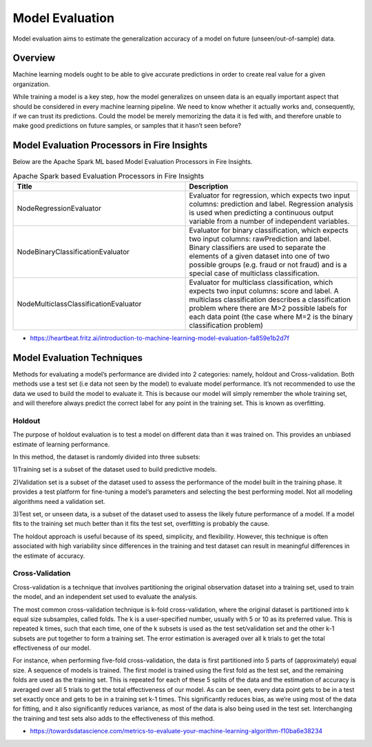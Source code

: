 Model Evaluation
==========

Model evaluation aims to estimate the generalization accuracy of a model on future (unseen/out-of-sample) data.

Overview
--------

Machine learning models ought to be able to give accurate predictions in order to create real value for a given organization.

While training a model is a key step, how the model generalizes on unseen data is an equally important aspect that should be considered in every machine learning pipeline. We need to know whether it actually works and, consequently, if we can trust its predictions. Could the model be merely memorizing the data it is fed with, and therefore unable to make good predictions on future samples, or samples that it hasn’t seen before?

Model Evaluation Processors in Fire Insights
----------------------------------------

Below are the Apache Spark ML based Model Evaluation Processors in Fire Insights.


.. list-table:: Apache Spark based Evaluation Processors in Fire Insights
   :widths: 50 50
   :header-rows: 1

   * - Title
     - Description
   * - NodeRegressionEvaluator
     - Evaluator for regression, which expects two input columns: prediction and label.  Regression analysis is used when predicting a continuous output variable from a number of independent variables.

   * - NodeBinaryClassificationEvaluator
     - Evaluator for binary classification, which expects two input columns: rawPrediction and label.  Binary classifiers are used to separate the elements of a given dataset into one of two possible groups (e.g. fraud or not fraud) and is a special case of multiclass classification. 

   * - NodeMulticlassClassificationEvaluator
     - Evaluator for multiclass classification, which expects two input columns: score and label. A multiclass classification describes a classification problem where there are M>2 possible labels for each data point (the case where M=2 is the binary classification problem)
     
- https://heartbeat.fritz.ai/introduction-to-machine-learning-model-evaluation-fa859e1b2d7f


Model Evaluation Techniques
---------------------------

Methods for evaluating a model’s performance are divided into 2 categories: namely, holdout and Cross-validation. Both methods use a test set (i.e data not seen by the model) to evaluate model performance. It’s not recommended to use the data we used to build the model to evaluate it. This is because our model will simply remember the whole training set, and will therefore always predict the correct label for any point in the training set. This is known as overfitting.

Holdout
^^^^^^^

The purpose of holdout evaluation is to test a model on different data than it was trained on. This provides an unbiased estimate of learning performance.

In this method, the dataset is randomly divided into three subsets:

1)Training set is a subset of the dataset used to build predictive models.

2)Validation set is a subset of the dataset used to assess the performance of the model built in the training phase. It provides a test platform for fine-tuning a model’s parameters and selecting the best performing model. Not all modeling algorithms need a validation set.

3)Test set, or unseen data, is a subset of the dataset used to assess the likely future performance of a model. If a model fits to the training set much better than it fits the test set, overfitting is probably the cause.

The holdout approach is useful because of its speed, simplicity, and flexibility. However, this technique is often associated with high variability since differences in the training and test dataset can result in meaningful differences in the estimate of accuracy.

Cross-Validation
^^^^^^^^^^^^^^^^

Cross-validation is a technique that involves partitioning the original observation dataset into a training set, used to train the model, and an independent set used to evaluate the analysis.

The most common cross-validation technique is k-fold cross-validation, where the original dataset is partitioned into k equal size subsamples, called folds. The k is a user-specified number, usually with 5 or 10 as its preferred value. This is repeated k times, such that each time, one of the k subsets is used as the test set/validation set and the other k-1 subsets are put together to form a training set. The error estimation is averaged over all k trials to get the total effectiveness of our model.

For instance, when performing five-fold cross-validation, the data is first partitioned into 5 parts of (approximately) equal size. A sequence of models is trained. The first model is trained using the first fold as the test set, and the remaining folds are used as the training set. This is repeated for each of these 5 splits of the data and the estimation of accuracy is averaged over all 5 trials to get the total effectiveness of our model.
As can be seen, every data point gets to be in a test set exactly once and gets to be in a training set k-1 times. This significantly reduces bias, as we’re using most of the data for fitting, and it also significantly reduces variance, as most of the data is also being used in the test set. Interchanging the training and test sets also adds to the effectiveness of this method.



- https://towardsdatascience.com/metrics-to-evaluate-your-machine-learning-algorithm-f10ba6e38234



